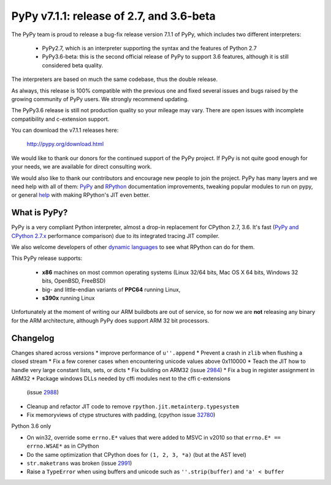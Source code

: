 =========================================
PyPy v7.1.1: release of 2.7, and 3.6-beta
=========================================

The PyPy team is proud to release a bug-fix release version 7.1.1 of PyPy, which
includes two different interpreters:

  - PyPy2.7, which is an interpreter supporting the syntax and the features of
    Python 2.7

  - PyPy3.6-beta: this is the second official release of PyPy to support 3.6
    features, although it is still considered beta quality.
    
The interpreters are based on much the same codebase, thus the double
release.

As always, this release is 100% compatible with the previous one and fixed
several issues and bugs raised by the growing community of PyPy users.
We strongly recommend updating.

The PyPy3.6 release is still not production quality so your mileage may vary.
There are open issues with incomplete compatibility and c-extension support.

You can download the v7.1.1 releases here:

    http://pypy.org/download.html

We would like to thank our donors for the continued support of the PyPy
project. If PyPy is not quite good enough for your needs, we are available for
direct consulting work.

We would also like to thank our contributors and encourage new people to join
the project. PyPy has many layers and we need help with all of them: `PyPy`_
and `RPython`_ documentation improvements, tweaking popular modules to run
on pypy, or general `help`_ with making RPython's JIT even better.

.. _`PyPy`: index.html
.. _`RPython`: https://rpython.readthedocs.org
.. _`help`: project-ideas.html

What is PyPy?
=============

PyPy is a very compliant Python interpreter, almost a drop-in replacement for
CPython 2.7, 3.6. It's fast (`PyPy and CPython 2.7.x`_ performance
comparison) due to its integrated tracing JIT compiler.

We also welcome developers of other `dynamic languages`_ to see what RPython
can do for them.

This PyPy release supports:

  * **x86** machines on most common operating systems
    (Linux 32/64 bits, Mac OS X 64 bits, Windows 32 bits, OpenBSD, FreeBSD)

  * big- and little-endian variants of **PPC64** running Linux,

  * **s390x** running Linux

Unfortunately at the moment of writing our ARM buildbots are out of service,
so for now we are **not** releasing any binary for the ARM architecture,
although PyPy does support ARM 32 bit processors.

.. _`PyPy and CPython 2.7.x`: http://speed.pypy.org
.. _`dynamic languages`: http://rpython.readthedocs.io/en/latest/examples.html


Changelog
=========

Changes shared across versions
* improve performance of ``u''.append``
* Prevent a crash in ``zlib`` when flushing a closed stream
* Fix a few corener cases when encountering unicode values above 0x110000
* Teach the JIT how to handle very large constant lists, sets, or dicts
* Fix building on ARM32 (issue 2984_)
* Fix a bug in register assignment in ARM32
* Package windows DLLs needed by cffi modules next to the cffi c-extensions
  (issue 2988_)
* Cleanup and refactor JIT code to remove ``rpython.jit.metainterp.typesystem``
* Fix memoryviews of ctype structures with padding, (cpython issue 32780_)

Python 3.6 only

* On win32, override some ``errno.E*`` values that were added to MSVC in v2010
  so that ``errno.E* == errno.WSAE*`` as in CPython
* Do the same optimization that CPython does for ``(1, 2, 3, *a)`` (but at the
  AST level)
* ``str.maketrans`` was broken (issue 2991_)
* Raise a ``TypeError`` when using buffers and unicode such as ``''.strip(buffer)``
  and ``'a' < buffer``

.. _2984: https://bitbucket.org/pypy/pypy/issues/2984
.. _2991: https://bitbucket.org/pypy/pypy/issues/2991
.. _2988: https://bitbucket.org/pypy/pypy/issues/2988
.. _32780: https://bugs.python.org/issue32780

